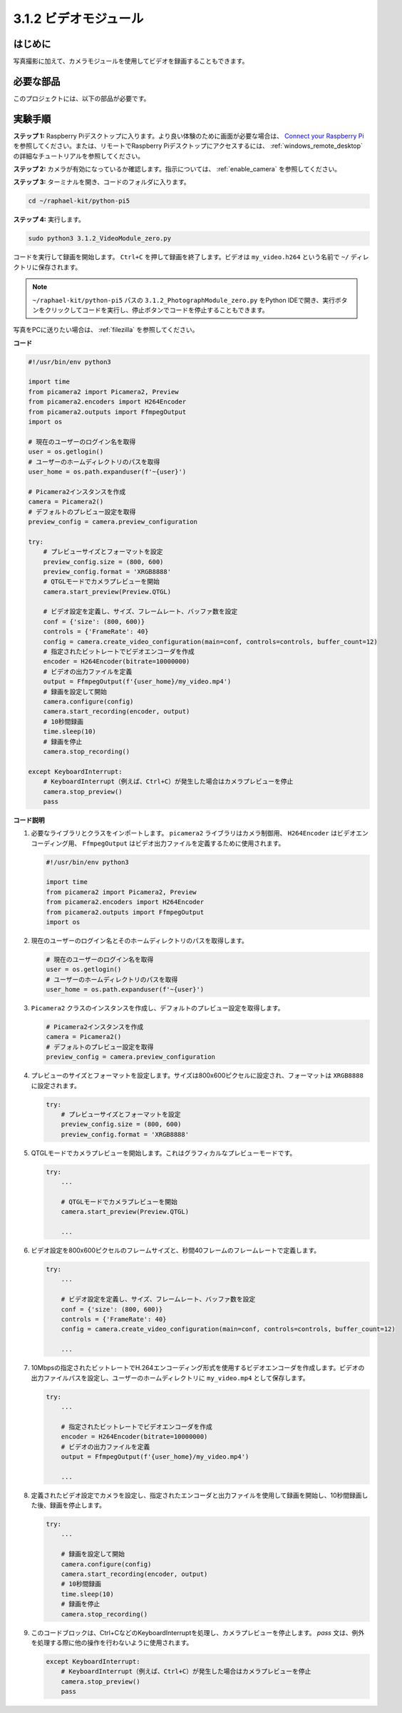 .. _3.1.2_py_pi5:

3.1.2 ビデオモジュール
=========================

はじめに
-----------------

写真撮影に加えて、カメラモジュールを使用してビデオを録画することもできます。

必要な部品
------------------------------

このプロジェクトには、以下の部品が必要です。

.. image:: ../python_pi5/img/3.3.2_photograph_list.png
  :width: 800

.. It's definitely convenient to buy a whole kit, here's the link: 

.. .. list-table::
..     :widths: 20 20 20
..     :header-rows: 1

..     *   - Name	
..         - ITEMS IN THIS KIT
..         - LINK
..     *   - Raphael Kit
..         - 337
..         - |link_Raphael_kit|

.. You can also buy them separately from the links below.

.. .. list-table::
..     :widths: 30 20
..     :header-rows: 1

..     *   - COMPONENT INTRODUCTION
..         - PURCHASE LINK

..     *   - :ref:`camera_module`
..         - |link_camera_buy|

実験手順
------------------------------

**ステップ 1:** Raspberry Piデスクトップに入ります。より良い体験のために画面が必要な場合は、 `Connect your Raspberry Pi <https://projects.raspberrypi.org/en/projects/raspberry-pi-setting-up/3>`_ を参照してください。または、リモートでRaspberry Piデスクトップにアクセスするには、 :ref:`windows_remote_desktop` の詳細なチュートリアルを参照してください。

**ステップ 2:** カメラが有効になっているか確認します。指示については、 :ref:`enable_camera` を参照してください。

**ステップ 3:** ターミナルを開き、コードのフォルダに入ります。

.. code-block::

    cd ~/raphael-kit/python-pi5

**ステップ 4:** 実行します。

.. code-block::

    sudo python3 3.1.2_VideoModule_zero.py

コードを実行して録画を開始します。 ``Ctrl+C`` を押して録画を終了します。ビデオは ``my_video.h264`` という名前で ``~/`` ディレクトリに保存されます。

.. note::

    ``~/raphael-kit/python-pi5`` パスの ``3.1.2_PhotographModule_zero.py`` をPython IDEで開き、実行ボタンをクリックしてコードを実行し、停止ボタンでコードを停止することもできます。

写真をPCに送りたい場合は、 :ref:`filezilla` を参照してください。

**コード**

.. code-block:: python

   #!/usr/bin/env python3

   import time
   from picamera2 import Picamera2, Preview
   from picamera2.encoders import H264Encoder
   from picamera2.outputs import FfmpegOutput
   import os

   # 現在のユーザーのログイン名を取得
   user = os.getlogin()
   # ユーザーのホームディレクトリのパスを取得
   user_home = os.path.expanduser(f'~{user}')

   # Picamera2インスタンスを作成
   camera = Picamera2()
   # デフォルトのプレビュー設定を取得
   preview_config = camera.preview_configuration

   try:
       # プレビューサイズとフォーマットを設定
       preview_config.size = (800, 600)
       preview_config.format = 'XRGB8888'
       # QTGLモードでカメラプレビューを開始
       camera.start_preview(Preview.QTGL)

       # ビデオ設定を定義し、サイズ、フレームレート、バッファ数を設定
       conf = {'size': (800, 600)}
       controls = {'FrameRate': 40}
       config = camera.create_video_configuration(main=conf, controls=controls, buffer_count=12)
       # 指定されたビットレートでビデオエンコーダを作成
       encoder = H264Encoder(bitrate=10000000)
       # ビデオの出力ファイルを定義
       output = FfmpegOutput(f'{user_home}/my_video.mp4')
       # 録画を設定して開始
       camera.configure(config)
       camera.start_recording(encoder, output)
       # 10秒間録画
       time.sleep(10)
       # 録画を停止
       camera.stop_recording()

   except KeyboardInterrupt:
       # KeyboardInterrupt（例えば、Ctrl+C）が発生した場合はカメラプレビューを停止
       camera.stop_preview()
       pass


**コード説明**

#. 必要なライブラリとクラスをインポートします。 ``picamera2`` ライブラリはカメラ制御用、 ``H264Encoder`` はビデオエンコーディング用、 ``FfmpegOutput`` はビデオ出力ファイルを定義するために使用されます。

   .. code-block:: python

       #!/usr/bin/env python3

       import time
       from picamera2 import Picamera2, Preview
       from picamera2.encoders import H264Encoder
       from picamera2.outputs import FfmpegOutput
       import os

#. 現在のユーザーのログイン名とそのホームディレクトリのパスを取得します。

   .. code-block:: python

       # 現在のユーザーのログイン名を取得
       user = os.getlogin()
       # ユーザーのホームディレクトリのパスを取得
       user_home = os.path.expanduser(f'~{user}')

#. ``Picamera2`` クラスのインスタンスを作成し、デフォルトのプレビュー設定を取得します。

   .. code-block:: python

       # Picamera2インスタンスを作成
       camera = Picamera2()
       # デフォルトのプレビュー設定を取得
       preview_config = camera.preview_configuration

#. プレビューのサイズとフォーマットを設定します。サイズは800x600ピクセルに設定され、フォーマットは ``XRGB8888`` に設定されます。

   .. code-block:: python

       try:
           # プレビューサイズとフォーマットを設定
           preview_config.size = (800, 600)
           preview_config.format = 'XRGB8888'

#. QTGLモードでカメラプレビューを開始します。これはグラフィカルなプレビューモードです。

   .. code-block:: python

       try:
           ...          
             
           # QTGLモードでカメラプレビューを開始
           camera.start_preview(Preview.QTGL)

           ...

#. ビデオ設定を800x600ピクセルのフレームサイズと、秒間40フレームのフレームレートで定義します。

   .. code-block:: python

       try:
           ...

           # ビデオ設定を定義し、サイズ、フレームレート、バッファ数を設定
           conf = {'size': (800, 600)}
           controls = {'FrameRate': 40}
           config = camera.create_video_configuration(main=conf, controls=controls, buffer_count=12)

           ...

#. 10Mbpsの指定されたビットレートでH.264エンコーディング形式を使用するビデオエンコーダを作成します。ビデオの出力ファイルパスを設定し、ユーザーのホームディレクトリに ``my_video.mp4`` として保存します。

   .. code-block:: python

       try:
           ...

           # 指定されたビットレートでビデオエンコーダを作成
           encoder = H264Encoder(bitrate=10000000)
           # ビデオの出力ファイルを定義
           output = FfmpegOutput(f'{user_home}/my_video.mp4')

           ...

#. 定義されたビデオ設定でカメラを設定し、指定されたエンコーダと出力ファイルを使用して録画を開始し、10秒間録画した後、録画を停止します。

   .. code-block:: python

       try:
           ...

           # 録画を設定して開始
           camera.configure(config)
           camera.start_recording(encoder, output)
           # 10秒間録画
           time.sleep(10)
           # 録画を停止
           camera.stop_recording()

#. このコードブロックは、Ctrl+CなどのKeyboardInterruptを処理し、カメラプレビューを停止します。 `pass` 文は、例外を処理する際に他の操作を行わないように使用されます。

   .. code-block:: python

       except KeyboardInterrupt:
           # KeyboardInterrupt（例えば、Ctrl+C）が発生した場合はカメラプレビューを停止
           camera.stop_preview()
           pass



